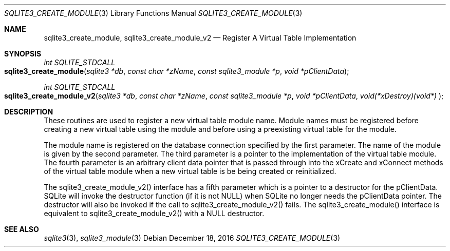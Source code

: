.Dd December 18, 2016
.Dt SQLITE3_CREATE_MODULE 3
.Os
.Sh NAME
.Nm sqlite3_create_module ,
.Nm sqlite3_create_module_v2
.Nd Register A Virtual Table Implementation
.Sh SYNOPSIS
.Ft int SQLITE_STDCALL 
.Fo sqlite3_create_module
.Fa "sqlite3 *db"
.Fa "const char *zName"
.Fa "const sqlite3_module *p"
.Fa "void *pClientData          "
.Fc
.Ft int SQLITE_STDCALL 
.Fo sqlite3_create_module_v2
.Fa "sqlite3 *db"
.Fa "const char *zName"
.Fa "const sqlite3_module *p"
.Fa "void *pClientData"
.Fa "void(*xDestroy)(void*)     "
.Fc
.Sh DESCRIPTION
These routines are used to register a new virtual table module
name.
Module names must be registered before creating a new virtual table
using the module and before using a preexisting virtual table
for the module.
.Pp
The module name is registered on the database connection
specified by the first parameter.
The name of the module is given by the second parameter.
The third parameter is a pointer to the implementation of the virtual table module.
The fourth parameter is an arbitrary client data pointer that is passed
through into the xCreate and xConnect methods of the
virtual table module when a new virtual table is be being created or
reinitialized.
.Pp
The sqlite3_create_module_v2() interface has a fifth parameter which
is a pointer to a destructor for the pClientData.
SQLite will invoke the destructor function (if it is not NULL) when
SQLite no longer needs the pClientData pointer.
The destructor will also be invoked if the call to sqlite3_create_module_v2()
fails.
The sqlite3_create_module() interface is equivalent to sqlite3_create_module_v2()
with a NULL destructor.
.Sh SEE ALSO
.Xr sqlite3 3 ,
.Xr sqlite3_module 3
